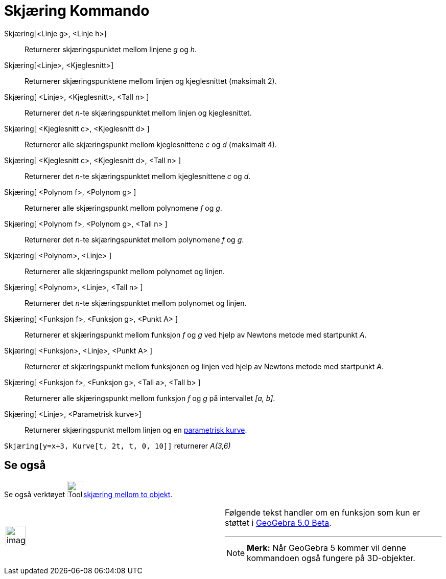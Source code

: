 = Skjæring Kommando
:page-en: commands/Intersect
ifdef::env-github[:imagesdir: /nb/modules/ROOT/assets/images]

Skjæring[<Linje g>, <Linje h>]::
  Returnerer skjæringspunktet mellom linjene _g_ og _h_.
Skjæring[<Linje>, <Kjeglesnitt>]::
  Returnerer skjæringspunktene mellom linjen og kjeglesnittet (maksimalt 2).
Skjæring[ <Linje>, <Kjeglesnitt>, <Tall n> ]::
  Returnerer det _n_-te skjæringspunktet mellom linjen og kjeglesnittet.
Skjæring[ <Kjeglesnitt c>, <Kjeglesnitt d> ]::
  Returnerer alle skjæringspunkt mellom kjeglesnittene _c_ og _d_ (maksimalt 4).
Skjæring[ <Kjeglesnitt c>, <Kjeglesnitt d>, <Tall n> ]::
  Returnerer det _n_-te skjæringspunktet mellom kjeglesnittene _c_ og _d_.
Skjæring[ <Polynom f>, <Polynom g> ]::
  Returnerer alle skjæringspunkt mellom polynomene _f_ og _g_.
Skjæring[ <Polynom f>, <Polynom g>, <Tall n> ]::
  Returnerer det _n_-te skjæringspunktet mellom polynomene _f_ og _g_.
Skjæring[ <Polynom>, <Linje> ]::
  Returnerer alle skjæringspunkt mellom polynomet og linjen.
Skjæring[ <Polynom>, <Linje>, <Tall n> ]::
  Returnerer det _n_-te skjæringspunktet mellom polynomet og linjen.
Skjæring[ <Funksjon f>, <Funksjon g>, <Punkt A> ]::
  Returnerer et skjæringspunkt mellom funksjon _f_ og _g_ ved hjelp av Newtons metode med startpunkt _A_.
Skjæring[ <Funksjon>, <Linje>, <Punkt A> ]::
  Returnerer et skjæringspunkt mellom funksjonen og linjen ved hjelp av Newtons metode med startpunkt _A_.
Skjæring[ <Funksjon f>, <Funksjon g>, <Tall a>, <Tall b> ]::
  Returnerer alle skjæringspunkt mellom funksjon _f_ og _g_ på intervallet _[a, b]_.
Skjæring[ <Linje>, <Parametrisk kurve>]::
  Returnerer skjæringspunkt mellom linjen og en xref:/Kurver.adoc[parametrisk kurve].

[EXAMPLE]
====

`++Skjæring[y=x+3, Kurve[t, 2t, t, 0, 10]]++` returnerer _A(3,6)_

====

== Se også

Se også verktøyet image:Tool_Intersect_Two_Objects.gif[Tool Intersect Two
Objects.gif,width=32,height=32]xref:/tools/Skjæring_mellom_to_objekt.adoc[skjæring mellom to objekt].

[width="100%",cols="50%,50%",]
|===
a|
image:Ambox_content.png[image,width=40,height=40]

a|
Følgende tekst handler om en funksjon som kun er støttet i xref:/Release_Notes_GeoGebra_5_0.adoc[GeoGebra 5.0 Beta].

'''''

[NOTE]
====

*Merk:* Når GeoGebra 5 kommer vil denne kommandoen også fungere på 3D-objekter.

====

|===

